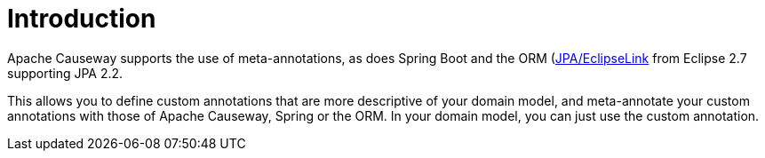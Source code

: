 [[introduction]]
= Introduction

:Notice: Licensed to the Apache Software Foundation (ASF) under one or more contributor license agreements. See the NOTICE file distributed with this work for additional information regarding copyright ownership. The ASF licenses this file to you under the Apache License, Version 2.0 (the "License"); you may not use this file except in compliance with the License. You may obtain a copy of the License at. http://www.apache.org/licenses/LICENSE-2.0 . Unless required by applicable law or agreed to in writing, software distributed under the License is distributed on an "AS IS" BASIS, WITHOUT WARRANTIES OR  CONDITIONS OF ANY KIND, either express or implied. See the License for the specific language governing permissions and limitations under the License.
:page-partial:



Apache Causeway supports the use of meta-annotations, as does Spring Boot and the ORM (xref:pjpa:ROOT:about.adoc[JPA/EclipseLink] from Eclipse 2.7 supporting JPA 2.2.

This allows you to define custom annotations that are more descriptive of your domain model, and meta-annotate your custom annotations with those of Apache Causeway, Spring or the ORM.
In your domain model, you can just use the custom annotation.
